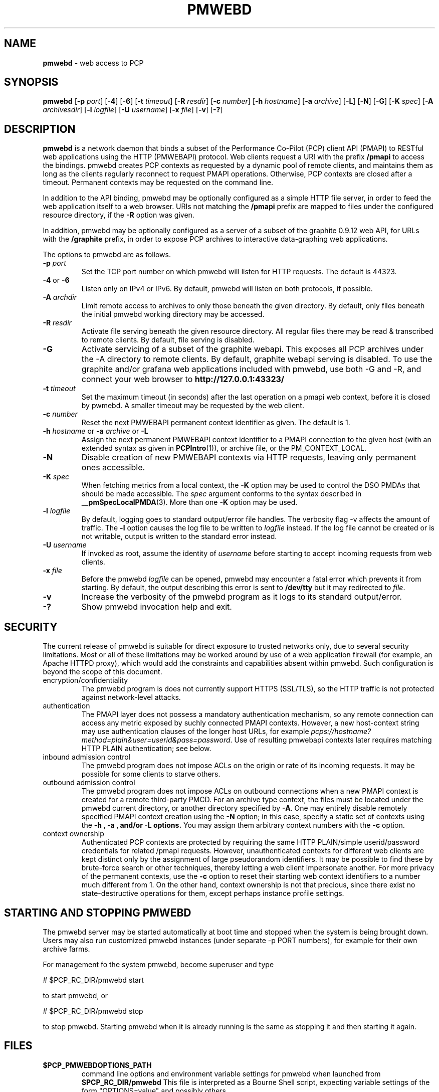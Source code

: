 '\"macro stdmacro
.\"
.\" Copyright (c) 2013-2014 Red Hat, Inc.  All Rights Reserved.
.\" 
.\" This program is free software; you can redistribute it and/or modify it
.\" under the terms of the GNU General Public License as published by the
.\" Free Software Foundation; either version 2 of the License, or (at your
.\" option) any later version.
.\" 
.\" This program is distributed in the hope that it will be useful, but
.\" WITHOUT ANY WARRANTY; without even the implied warranty of MERCHANTABILITY
.\" or FITNESS FOR A PARTICULAR PURPOSE.  See the GNU General Public License
.\" for more details.
.\" 
.\"
.TH PMWEBD 1 "PCP" "Performance Co-Pilot"
.SH NAME
\f3pmwebd\f1 \- web access to PCP
.SH SYNOPSIS
\f3pmwebd\f1
[\f3\-p\f1 \f2port\f1]
[\f3\-4\f1]
[\f3\-6\f1]
[\f3\-t\f1 \f2timeout\f1]
[\f3\-R\f1 \f2resdir\f1]
[\f3\-c\f1 \f2number\f1]
[\f3\-h\f1 \f2hostname\f1]
[\f3\-a\f1 \f2archive\f1]
[\f3\-L\f1]
[\f3\-N\f1]
[\f3\-G\f1]
[\f3\-K\f1 \f2spec\f1]
[\f3\-A\f1 \f2archivesdir\f1]
[\f3\-l\f1 \f2logfile\f1]
[\f3\-U\f1 \f2username\f1]
[\f3\-x\f1 \f2file\f1]
[\f3\-v\f1]
[\f3\-?\f1]
.\" see also ../../src/pmwebapi/main.c options[] et al.

.SH DESCRIPTION
.B pmwebd
is a network daemon that binds a subset of the
Performance Co-Pilot (PCP) client API (PMAPI) to RESTful web
applications using the HTTP (PMWEBAPI) protocol.  Web
clients request a URI with the prefix
.B /pmapi
to access the bindings.  pmwebd creates PCP contexts as requested
by a dynamic pool of remote clients, and maintains them as long as the
clients regularly reconnect to request PMAPI operations.  Otherwise,
PCP contexts are closed after a timeout.  Permanent contexts may be
requested on the command line.
.PP
In addition to the API binding, pmwebd may be optionally configured as a
simple HTTP file server, in order to feed the web application itself
to a web browser.  URIs not matching the 
.B /pmapi
prefix are mapped to files under the configured resource directory, if
the \f3\-R\f1 option was given.
.PP
In addition, pmwebd may be optionally configured as a server of a subset
of the graphite 0.9.12 web API, for URLs with the
.B /graphite
prefix, in order to expose PCP archives to interactive data-graphing web
applications.

.PP
The options to pmwebd are as follows.
.TP
\f3\-p\f1 \f2port\f1
Set the TCP port number on which pmwebd will listen for HTTP requests.
The default is 44323.
.TP
\f3\-4\f1 or \f3\-6\f1
Listen only on IPv4 or IPv6.  By default, pmwebd will listen on both
protocols, if possible.
.TP
\f3\-A\f1 \f2archdir\f1
Limit remote access to archives to only those beneath the given directory.
By default, only files beneath the initial pmwebd working directory may
be accessed.
.TP
\f3\-R\f1 \f2resdir\f1
Activate file serving beneath the given resource directory.  All regular
files there may be read & transcribed to remote clients.  By default,
file serving is disabled.
.TP
\f3\-G\f1
Activate servicing of a subset of the graphite webapi.  This exposes all
PCP archives under the \-A directory to remote clients.  By default,
graphite webapi serving is disabled.  To use the graphite and/or grafana
web applications included with pmwebd, use both \-G and \-R, and connect
your web browser to
.nh
.B http://127.0.0.1:43323/
.hy
.TP
\f3\-t\f1 \f2timeout\f1
Set the maximum timeout (in seconds) after the last operation on a pmapi web
context, before it is closed by pwmebd.  A smaller timeout may be requested
by the web client.
.TP
\f3\-c\f1 \f2number\f1
Reset the next PMWEBAPI permanent context identifier as given.
The default is 1.
.TP
\f3\-h\f1 \f2hostname\f1 or \f3\-a\f1 \f2archive\f1 or \f3\-L\f1
Assign the next permanent PMWEBAPI context identifier to a PMAPI connection
to the given host (with an extended syntax as given in 
.BR PCPIntro (1)),
or archive file, or the PM_CONTEXT_LOCAL.
.TP
\f3\-N\f1
Disable creation of new PMWEBAPI contexts via HTTP requests, leaving only
permanent ones accessible.
.TP
\f3\-K\f1 \f2spec\f1
When
fetching metrics from a local context, the
.B \-K
option may be used to control the DSO PMDAs that should be
made accessible.  The
.I spec
argument conforms to the syntax described in
.BR __pmSpecLocalPMDA (3).
More than one
.B \-K
option may be used.
.TP
\f3\-l\f1 \f2logfile\f1
By default, logging goes to standard output/error file handles.
The verbosity flag \-v affects the amount of traffic.  The
.B \-l
option causes the log file to be written to
.I logfile
instead.
If the log file cannot be created or is not writable, output is
written to the standard error instead.
.TP
\f3\-U\f1 \f2username\f1
If invoked as root, assume the identity of
.I username
before starting to accept incoming requests from web clients.
.TP
\f3\-x\f1 \f2file\f1
Before the pmwebd
.I logfile
can be opened, pmwebd
may encounter a fatal error which prevents it from starting.  By default, the
output describing this error is sent to
.B /dev/tty
but it may redirected to
.IR file .
.TP
\f3\-v\f1
Increase the verbosity of the
pmwebd program as it logs to its standard output/error.
.TP
\f3\-?\f1
Show pmwebd invocation help and exit.

.SH SECURITY
.PP
The current release of pmwebd is suitable for direct exposure to
trusted networks only, due to several security limitations.  Most or
all of these limitations may be worked around by use of a web
application firewall (for example, an Apache HTTPD proxy), which would
add the constraints and capabilities absent within pmwebd.  Such
configuration is beyond the scope of this document.
.TP
encryption/confidentiality
The pmwebd program is does not currently support HTTPS (SSL/TLS), so
the HTTP traffic is not protected against network-level attacks.
.TP
authentication
The PMAPI layer does not possess a mandatory authentication mechanism,
so any remote connection can access any metric exposed by suchly connected
PMAPI contexts.  However, a new host-context string may use
authentication clauses of the longer host URLs, for example
.IR pcps://hostname?method=plain&user=userid&pass=password .
Use of resulting pmwebapi contexts later requires matching HTTP PLAIN
authentication; see below.
.TP
inbound admission control
The pmwebd program does not impose ACLs on the origin or rate of its
incoming requests.  It may be possible for some clients to starve others.
.TP
outbound admission control
The pmwebd program does not impose ACLs on outbound connections 
when a new PMAPI context is created for a remote third-party PMCD.
For an archive type context, the files must be located under the
pmwebd current directory, or another directory specified by 
.BR \-A .
One may entirely disable remotely specified PMAPI context creation using the 
.B \-N
option; in this case, specify a static set of contexts using the
.B \-h ", " \-a ", and/or " \-L " options."
You may assign them arbitrary context numbers with the
.B \-c
option.
.TP
context ownership 
Authenticated PCP contexts are protected by requiring the same HTTP
PLAIN/simple userid/password credentials for related /pmapi requests.
However, unauthenticated contexts for different web clients are kept
distinct only by the assignment of large pseudorandom identifiers.  It
may be possible to find these by brute-force search or other
techniques, thereby letting a web client impersonate another.  For
more privacy of the permanent contexts, use the
.B \-c
option to reset their starting web context identifiers to a number
much different from 1.  On the other hand, context ownership is not
that precious, since there exist no state-destructive operations for
them, except perhaps instance profile settings.

.SH "STARTING AND STOPPING PMWEBD"

The pmwebd server may be started automatically at boot time and
stopped when the system is being brought down.  Users may also run
customized pmwebd instances (under separate \-p PORT numbers), for
example for their own archive farms.

For management fo the system pmwebd, become superuser and type
.PP
.ft CS
# $PCP_RC_DIR/pmwebd start
.ft
.PP
to start pmwebd, or
.PP
.ft CS
# $PCP_RC_DIR/pmwebd stop
.ft
.PP
to stop pmwebd.
Starting pmwebd when it is already running is the same as stopping
it and then starting it again.

.SH FILES
.PD 0
.TP
.B $PCP_PMWEBDOPTIONS_PATH
command line options
and environment variable settings for
pmwebd when launched from
.B $PCP_RC_DIR/pmwebd
This file is interpreted as a Bourne Shell script, expecting
variable settings of the form "OPTIONS=value" and possibly others.
.TP
.B $PCP_LOG_DIR/pmwebd/pmwebd.log
Log file for system pmwebd service. 
.TP
.B $PCP_LOG_DIR
Default directory for \-A option: a base directory containing PCP archives.
.TP
.B $PCP_SHARE_DIR/webapps
Default directory for \-R option: a base directory containing web applications.
.br

.SH "PCP ENVIRONMENT"
Environment variables with the prefix
.B PCP_
are used to parameterize the file and directory names
used by PCP.
On each installation, the file
.I /etc/pcp.conf
contains the local values for these variables.
The
.B $PCP_CONF
variable may be used to specify an alternative
configuration file,
as described in
.BR pcp.conf (5).

.SH SEE ALSO
.BR PCPIntro (1),
.BR PMAPI (3),
.BR PMWEBAPI (3),
.BR pcp.conf (5),
.BR pcp.env (5)
.nh
.BR http://graphite.readthedocs.org/
.hy
and
.BR pmns (5).
